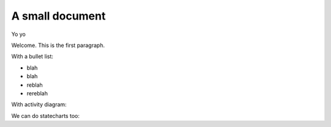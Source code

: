 A small document
=================

Yo yo

Welcome. This is the first paragraph.

With a bullet list:

* blah
* blah
* reblah
* rereblah

With activity diagram:

.. plantuml::
   :caption: Caption with **bold** and *italic*

   Bob -> Alice: hello
   Alice -> Bob: Go Away
   
We can do statecharts too:

.. plantuml::
   :caption: a statechart
   
    scale 600 width

    [*] -> State1
    State1 --> State2 : Succeeded
    State1 --> [*] : Aborted
    State2 --> State3 : Succeeded
    State2 --> [*] : Aborted
    state State3 {
      state "Accumulate Enough Data\nLong State Name" as long1
      long1 : Just a test
      [*] --> long1
      long1 --> long1 : New Data
      long1 --> ProcessData : Enough Data
    }
    State3 --> State3 : Failed
    State3 --> [*] : Succeeded / Save Result
    State3 --> [*] : Aborted
   
